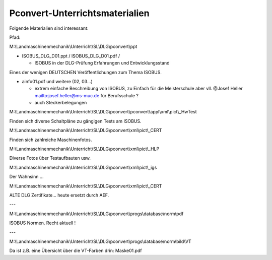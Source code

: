 Pconvert-Unterrichtsmaterialien
===================================

Folgende Materialien sind interessant:

Pfad:

M:\\Landmaschinenmechanik\\Unterricht\\SL\\DLG\\pconvert\\ppt

*   ISOBUS\_DLG\_D01.ppt / ISOBUS\_DLG\_D01.pdf /

    *   ISOBUS in der DLG-Prüfung  
        Erfahrungen und Entwicklungsstand

Eines der wenigen DEUTSCHEN Veröffentlichungen zum Thema ISOBUS.


*   ainfo01.pdf und weitere (02, 03…)

    *   extrem einfache Beschreibung von ISOBUS, zu Einfach für die Meisterschule aber vll. @Josef Heller mailto:josef.heller@ms-muc.de für Berufsschule ?
    
    *   auch Steckerbelegungen

M:\\Landmaschinenmechanik\\Unterricht\\SL\\DLG\\pconvert\\pconvert\\appl\\xml\\pict\\\_HwTest

Finden sich diverse Schaltpläne zu gängigen Tests am ISOBUS.

M:\\Landmaschinenmechanik\\Unterricht\\SL\\DLG\\pconvert\\xml\\pict\\\_CERT

Finden sich zahlreiche Maschinenfotos.

M:\\Landmaschinenmechanik\\Unterricht\\SL\\DLG\\pconvert\\xml\\pict\\\_HLP

Diverse Fotos über Testaufbauten usw.

M:\\Landmaschinenmechanik\\Unterricht\\SL\\DLG\\pconvert\\xml\\pict\\\_igs

Der Wahnsinn … 

M:\\Landmaschinenmechanik\\Unterricht\\SL\\DLG\\pconvert\\xml\\pict\\\_CERT

ALTE DLG Zertifikate… heute ersetzt durch AEF.

---

M:\\Landmaschinenmechanik\\Unterricht\\SL\\DLG\\pconvert\\progs\\database\\norm\\pdf

ISOBUS Normen. Recht aktuell !

---

M:\\Landmaschinenmechanik\\Unterricht\\SL\\DLG\\pconvert\\progs\\database\\norm\\bild\\VT

Da ist z.B. eine Übersicht über die VT-Farben drin: Maske01.pdf
